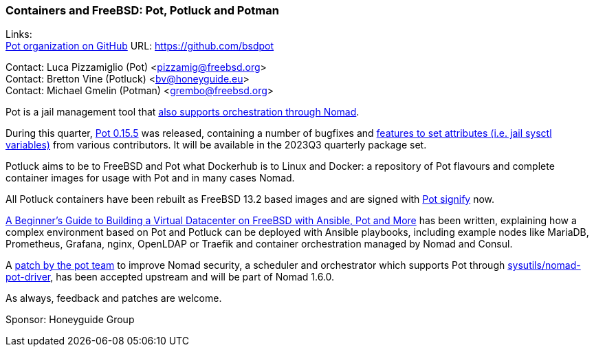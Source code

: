 === Containers and FreeBSD: Pot, Potluck and Potman

Links: +
link:https://github.com/bsdpot[Pot organization on GitHub] URL: link:https://github.com/bsdpot[]

Contact: Luca Pizzamiglio (Pot) <pizzamig@freebsd.org> +
Contact: Bretton Vine (Potluck) <bv@honeyguide.eu> +
Contact: Michael Gmelin (Potman) <grembo@freebsd.org>

Pot is a jail management tool that link:https://www.freebsd.org/news/status/report-2020-01-2020-03/#pot-and-the-nomad-pot-driver[also supports orchestration through Nomad].

During this quarter, link:https://github.com/bsdpot/pot/releases/tag/0.15.5[Pot 0.15.5] was released, containing a number of bugfixes and link:https://github.com/bsdpot/pot/pull/263[features to set attributes (i.e. jail sysctl variables)] from various contributors.
It will be available in the 2023Q3 quarterly package set.

Potluck aims to be to FreeBSD and Pot what Dockerhub is to Linux and Docker: a repository of Pot flavours and complete container images for usage with Pot and in many cases Nomad.

All Potluck containers have been rebuilt as FreeBSD 13.2 based images and are signed with link:https://github.com/bsdpot/pot/pull/242[Pot signify] now.

link:https://honeyguide.eu/posts/ansible-pot-foundation/[A Beginner's Guide to Building a Virtual Datacenter on FreeBSD with Ansible, Pot and More] has been written, explaining how a complex environment based on Pot and Potluck can be deployed with Ansible playbooks, including example nodes like MariaDB, Prometheus, Grafana, nginx, OpenLDAP or Traefik and container orchestration managed by Nomad and Consul.

A link:https://github.com/hashicorp/nomad/pull/13343[patch by the pot team] to improve Nomad security, a scheduler and orchestrator which supports Pot through link:https://cgit.freebsd.org/ports/tree/sysutils/nomad[sysutils/nomad-pot-driver], has been accepted upstream and will be part of Nomad 1.6.0.

As always, feedback and patches are welcome.

Sponsor: Honeyguide Group
